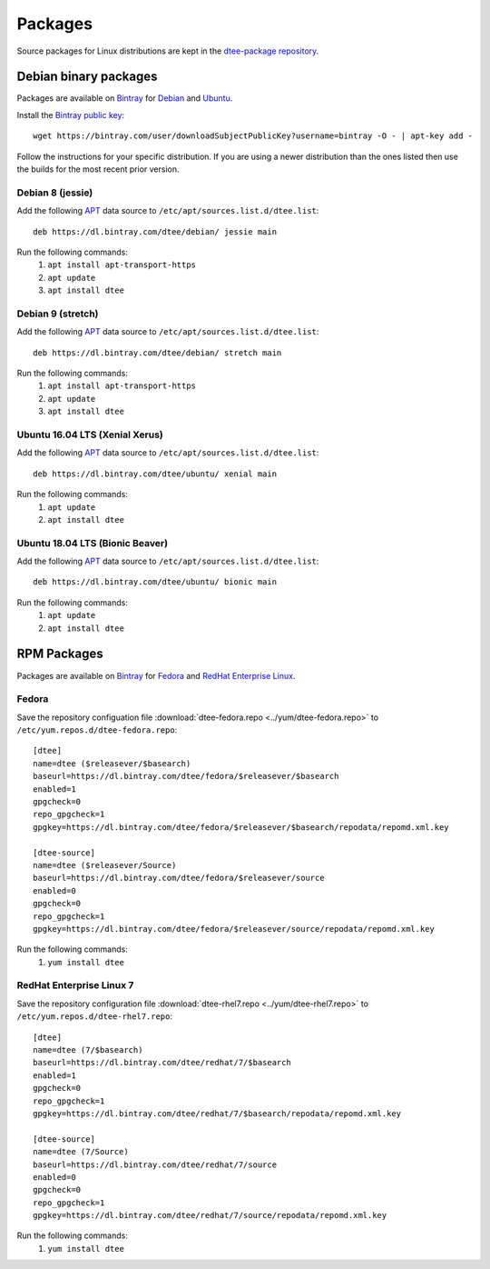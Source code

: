 Packages
========

Source packages for Linux distributions are kept in the `dtee-package repository`_.

Debian binary packages
----------------------

Packages are available on Bintray_ for Debian_ and Ubuntu_.

Install the `Bintray public key`_::

    wget https://bintray.com/user/downloadSubjectPublicKey?username=bintray -O - | apt-key add -

Follow the instructions for your specific distribution. If you are using a newer
distribution than the ones listed then use the builds for the most recent prior
version.

Debian 8 (jessie)
~~~~~~~~~~~~~~~~~

Add the following APT_ data source to ``/etc/apt/sources.list.d/dtee.list``::

    deb https://dl.bintray.com/dtee/debian/ jessie main

Run the following commands:
  1. ``apt install apt-transport-https``
  2. ``apt update``
  3. ``apt install dtee``

Debian 9 (stretch)
~~~~~~~~~~~~~~~~~~

Add the following APT_ data source to ``/etc/apt/sources.list.d/dtee.list``::

    deb https://dl.bintray.com/dtee/debian/ stretch main

Run the following commands:
  1. ``apt install apt-transport-https``
  2. ``apt update``
  3. ``apt install dtee``

Ubuntu 16.04 LTS (Xenial Xerus)
~~~~~~~~~~~~~~~~~~~~~~~~~~~~~~~

Add the following APT_ data source to ``/etc/apt/sources.list.d/dtee.list``::

    deb https://dl.bintray.com/dtee/ubuntu/ xenial main

Run the following commands:
  1. ``apt update``
  2. ``apt install dtee``

Ubuntu 18.04 LTS (Bionic Beaver)
~~~~~~~~~~~~~~~~~~~~~~~~~~~~~~~~

Add the following APT_ data source to ``/etc/apt/sources.list.d/dtee.list``::

    deb https://dl.bintray.com/dtee/ubuntu/ bionic main

Run the following commands:
  1. ``apt update``
  2. ``apt install dtee``

RPM Packages
------------

Packages are available on Bintray_ for Fedora_ and `RedHat Enterprise Linux`_.

Fedora
~~~~~~

Save the repository configuation file
:download:`dtee-fedora.repo <../yum/dtee-fedora.repo>`
to ``/etc/yum.repos.d/dtee-fedora.repo``::

    [dtee]
    name=dtee ($releasever/$basearch)
    baseurl=https://dl.bintray.com/dtee/fedora/$releasever/$basearch
    enabled=1
    gpgcheck=0
    repo_gpgcheck=1
    gpgkey=https://dl.bintray.com/dtee/fedora/$releasever/$basearch/repodata/repomd.xml.key
    
    [dtee-source]
    name=dtee ($releasever/Source)
    baseurl=https://dl.bintray.com/dtee/fedora/$releasever/source
    enabled=0
    gpgcheck=0
    repo_gpgcheck=1
    gpgkey=https://dl.bintray.com/dtee/fedora/$releasever/source/repodata/repomd.xml.key

Run the following commands:
  1. ``yum install dtee``

RedHat Enterprise Linux 7
~~~~~~~~~~~~~~~~~~~~~~~~~

Save the repository configuration file
:download:`dtee-rhel7.repo <../yum/dtee-rhel7.repo>`
to ``/etc/yum.repos.d/dtee-rhel7.repo``::

    [dtee]
    name=dtee (7/$basearch)
    baseurl=https://dl.bintray.com/dtee/redhat/7/$basearch
    enabled=1
    gpgcheck=0
    repo_gpgcheck=1
    gpgkey=https://dl.bintray.com/dtee/redhat/7/$basearch/repodata/repomd.xml.key
    
    [dtee-source]
    name=dtee (7/Source)
    baseurl=https://dl.bintray.com/dtee/redhat/7/source
    enabled=0
    gpgcheck=0
    repo_gpgcheck=1
    gpgkey=https://dl.bintray.com/dtee/redhat/7/source/repodata/repomd.xml.key

Run the following commands:
  1. ``yum install dtee``

.. _dtee-package repository: https://github.com/nomis/dtee-package
.. _Bintray: https://bintray.com/dtee
.. _Bintray public key: https://bintray.com/bintray
.. _Debian: https://bintray.com/dtee/debian/dtee
.. _Ubuntu: https://bintray.com/dtee/ubuntu/dtee
.. _Fedora: https://bintray.com/dtee/fedora/dtee
.. _RedHat Enterprise Linux: https://bintray.com/dtee/redhat/dtee
.. _APT: https://en.wikipedia.org/wiki/APT_(Debian)
